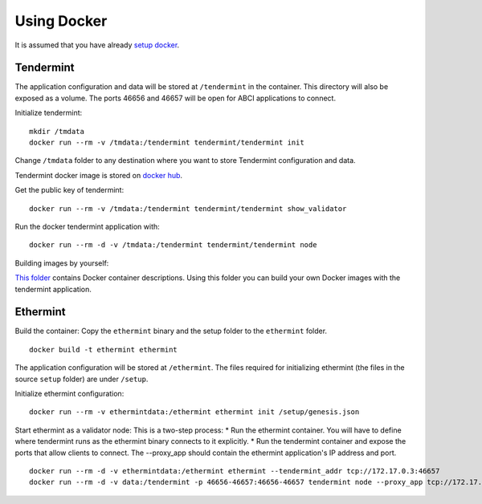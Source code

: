 Using Docker
============

It is assumed that you have already `setup docker <https://docs.docker.com/engine/installation/>`__.

Tendermint
----------

The application configuration and data will be stored at ``/tendermint`` in the
container. This directory will also be exposed as a volume. The ports 46656 and
46657 will be open for ABCI applications to connect.

Initialize tendermint:

::

    mkdir /tmdata
    docker run --rm -v /tmdata:/tendermint tendermint/tendermint init

Change ``/tmdata`` folder to any destination where you want to store Tendermint
configuration and data.

Tendermint docker image is stored on `docker hub <https://hub.docker.com/r/tendermint/tendermint/>`__.

Get the public key of tendermint:

::

    docker run --rm -v /tmdata:/tendermint tendermint/tendermint show_validator

Run the docker tendermint application with:

::

    docker run --rm -d -v /tmdata:/tendermint tendermint/tendermint node

Building images by yourself:

`This folder <https://github.com/tendermint/tendermint/tree/master/DOCKER>`__
contains Docker container descriptions. Using this folder you can build your
own Docker images with the tendermint application.

Ethermint
---------

Build the container: Copy the ``ethermint`` binary and the setup folder
to the ``ethermint`` folder.

::

    docker build -t ethermint ethermint

The application configuration will be stored at ``/ethermint``. The
files required for initializing ethermint (the files in the source
``setup`` folder) are under ``/setup``.

Initialize ethermint configuration:

::

    docker run --rm -v ethermintdata:/ethermint ethermint init /setup/genesis.json

Start ethermint as a validator node: This is a two-step process: \* Run
the ethermint container. You will have to define where tendermint runs
as the ethermint binary connects to it explicitly. \* Run the tendermint
container and expose the ports that allow clients to connect. The
--proxy\_app should contain the ethermint application's IP address and
port.

::

    docker run --rm -d -v ethermintdata:/ethermint ethermint --tendermint_addr tcp://172.17.0.3:46657
    docker run --rm -d -v data:/tendermint -p 46656-46657:46656-46657 tendermint node --proxy_app tcp://172.17.0.2:46658
